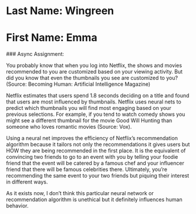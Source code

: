 * Last Name: Wingreen
* First Name: Emma

### Async Assignment:

You probably know that when you log into Netflix, the shows and movies recommended to you are customized based on your viewing activity. But did you know that even the thumbnails you see are customized to you? (Source: Becoming Human: Artificial Intelligence Magazine)

Netflix estimates that users spend 1.8 seconds deciding on a title and found that users are most influenced by thumbnails. Netflix uses neural nets to predict which thumbnails you will find most engaging based on your previous selections. For example, if you tend to watch comedy shows you might see a different thumbnail for the movie Good Will Hunting than someone who loves romantic movies (Source: Vox).

Using a neural net improves the efficiency of Netflix’s recommendation algorithm because it tailors not only the recommendations it gives users but HOW they are being recommended in the first place. It is the equivalent of convincing two friends to go to an event with you by telling your foodie friend that the event will be catered by a famous chef and your influencer friend that there will be famous celebrities there. Ultimately, you’re recommending the same event to your two friends but piquing their interest in different ways. 

As it exists now, I don’t think this particular neural network or recommendation algorithm is unethical but it definitely influences human behavior.
